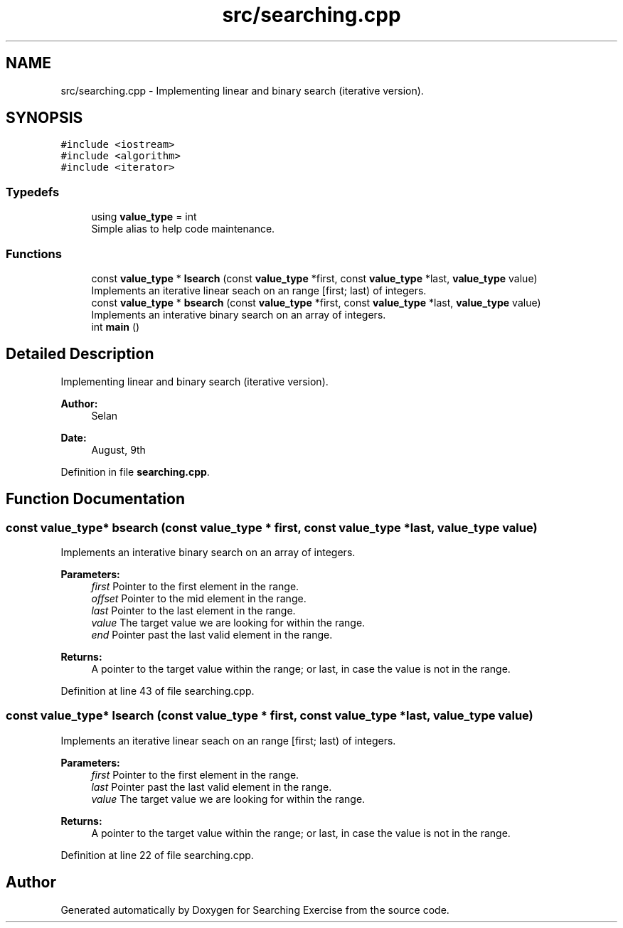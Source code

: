 .TH "src/searching.cpp" 3 "Sun Feb 24 2019" "Searching Exercise" \" -*- nroff -*-
.ad l
.nh
.SH NAME
src/searching.cpp \- Implementing linear and binary search (iterative version)\&.  

.SH SYNOPSIS
.br
.PP
\fC#include <iostream>\fP
.br
\fC#include <algorithm>\fP
.br
\fC#include <iterator>\fP
.br

.SS "Typedefs"

.in +1c
.ti -1c
.RI "using \fBvalue_type\fP = int"
.br
.RI "Simple alias to help code maintenance\&. "
.in -1c
.SS "Functions"

.in +1c
.ti -1c
.RI "const \fBvalue_type\fP * \fBlsearch\fP (const \fBvalue_type\fP *first, const \fBvalue_type\fP *last, \fBvalue_type\fP value)"
.br
.RI "Implements an iterative linear seach on an range [first; last) of integers\&. "
.ti -1c
.RI "const \fBvalue_type\fP * \fBbsearch\fP (const \fBvalue_type\fP *first, const \fBvalue_type\fP *last, \fBvalue_type\fP value)"
.br
.RI "Implements an interative binary search on an array of integers\&. "
.ti -1c
.RI "int \fBmain\fP ()"
.br
.in -1c
.SH "Detailed Description"
.PP 
Implementing linear and binary search (iterative version)\&. 


.PP
\fBAuthor:\fP
.RS 4
Selan 
.RE
.PP
\fBDate:\fP
.RS 4
August, 9th 
.RE
.PP

.PP
Definition in file \fBsearching\&.cpp\fP\&.
.SH "Function Documentation"
.PP 
.SS "const \fBvalue_type\fP* bsearch (const \fBvalue_type\fP * first, const \fBvalue_type\fP * last, \fBvalue_type\fP value)"

.PP
Implements an interative binary search on an array of integers\&. 
.PP
\fBParameters:\fP
.RS 4
\fIfirst\fP Pointer to the first element in the range\&. 
.br
\fIoffset\fP Pointer to the mid element in the range\&. 
.br
\fIlast\fP Pointer to the last element in the range\&. 
.br
\fIvalue\fP The target value we are looking for within the range\&. 
.br
\fIend\fP Pointer past the last valid element in the range\&. 
.RE
.PP
\fBReturns:\fP
.RS 4
A pointer to the target value within the range; or last, in case the value is not in the range\&. 
.RE
.PP

.PP
Definition at line 43 of file searching\&.cpp\&.
.SS "const \fBvalue_type\fP* lsearch (const \fBvalue_type\fP * first, const \fBvalue_type\fP * last, \fBvalue_type\fP value)"

.PP
Implements an iterative linear seach on an range [first; last) of integers\&. 
.PP
\fBParameters:\fP
.RS 4
\fIfirst\fP Pointer to the first element in the range\&. 
.br
\fIlast\fP Pointer past the last valid element in the range\&. 
.br
\fIvalue\fP The target value we are looking for within the range\&. 
.RE
.PP
\fBReturns:\fP
.RS 4
A pointer to the target value within the range; or last, in case the value is not in the range\&. 
.RE
.PP

.PP
Definition at line 22 of file searching\&.cpp\&.
.SH "Author"
.PP 
Generated automatically by Doxygen for Searching Exercise from the source code\&.
